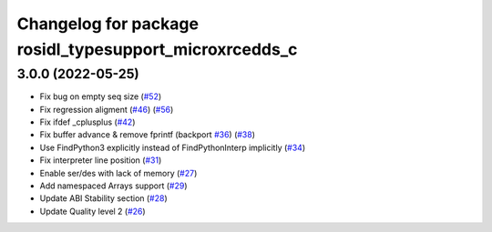 ^^^^^^^^^^^^^^^^^^^^^^^^^^^^^^^^^^^^^^^^^^^^^^^^^^^^^^^
Changelog for package rosidl_typesupport_microxrcedds_c
^^^^^^^^^^^^^^^^^^^^^^^^^^^^^^^^^^^^^^^^^^^^^^^^^^^^^^^

3.0.0 (2022-05-25)
------------------
* Fix bug on empty seq size (`#52 <https://github.com/micro-ROS/rosidl_typesupport_microxrcedds/issues/52>`_)
* Fix regression aligment (`#46 <https://github.com/micro-ROS/rosidl_typesupport_microxrcedds/issues/46>`_) (`#56 <https://github.com/micro-ROS/rosidl_typesupport_microxrcedds/issues/56>`_)
* Fix ifdef _cplusplus (`#42 <https://github.com/micro-ROS/rosidl_typesupport_microxrcedds/issues/42>`_)
* Fix buffer advance & remove fprintf (backport `#36 <https://github.com/micro-ROS/rosidl_typesupport_microxrcedds/issues/36>`_) (`#38 <https://github.com/micro-ROS/rosidl_typesupport_microxrcedds/issues/38>`_)
* Use FindPython3 explicitly instead of FindPythonInterp implicitly (`#34 <https://github.com/micro-ROS/rosidl_typesupport_microxrcedds/issues/34>`_)
* Fix interpreter line position (`#31 <https://github.com/micro-ROS/rosidl_typesupport_microxrcedds/issues/31>`_)
* Enable ser/des with lack of memory (`#27 <https://github.com/micro-ROS/rosidl_typesupport_microxrcedds/issues/27>`_)
* Add namespaced Arrays support (`#29 <https://github.com/micro-ROS/rosidl_typesupport_microxrcedds/issues/29>`_)
* Update ABI Stability section (`#28 <https://github.com/micro-ROS/rosidl_typesupport_microxrcedds/issues/28>`_)
* Update Quality level 2 (`#26 <https://github.com/micro-ROS/rosidl_typesupport_microxrcedds/issues/26>`_)
